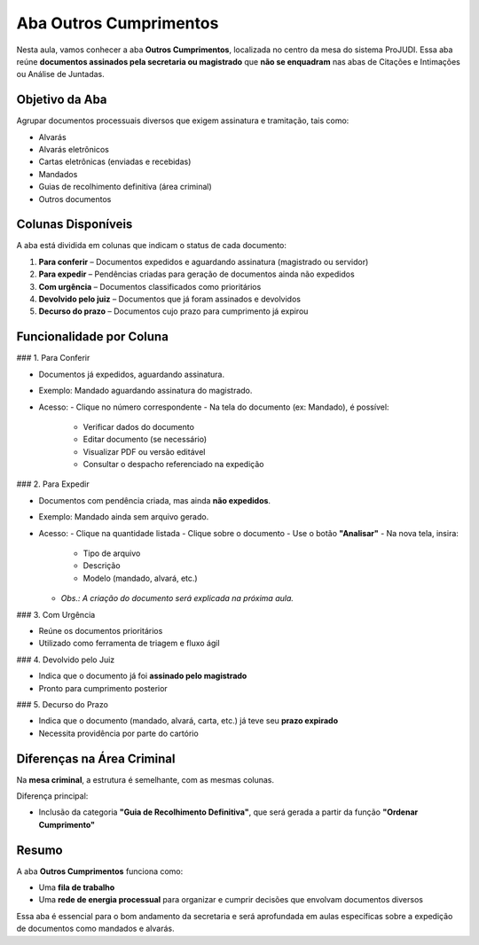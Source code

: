 ==============================
Aba Outros Cumprimentos
==============================

Nesta aula, vamos conhecer a aba **Outros Cumprimentos**, localizada no centro da mesa do sistema ProJUDI. Essa aba reúne **documentos assinados pela secretaria ou magistrado** que **não se enquadram** nas abas de Citações e Intimações ou Análise de Juntadas.

Objetivo da Aba
----------------

Agrupar documentos processuais diversos que exigem assinatura e tramitação, tais como:

- Alvarás
- Alvarás eletrônicos
- Cartas eletrônicas (enviadas e recebidas)
- Mandados
- Guias de recolhimento definitiva (área criminal)
- Outros documentos

Colunas Disponíveis
--------------------

A aba está dividida em colunas que indicam o status de cada documento:

1. **Para conferir** – Documentos expedidos e aguardando assinatura (magistrado ou servidor)
2. **Para expedir** – Pendências criadas para geração de documentos ainda não expedidos
3. **Com urgência** – Documentos classificados como prioritários
4. **Devolvido pelo juiz** – Documentos que já foram assinados e devolvidos
5. **Decurso do prazo** – Documentos cujo prazo para cumprimento já expirou

Funcionalidade por Coluna
---------------------------

### 1. Para Conferir

- Documentos já expedidos, aguardando assinatura.
- Exemplo: Mandado aguardando assinatura do magistrado.
- Acesso:
  - Clique no número correspondente
  - Na tela do documento (ex: Mandado), é possível:
    - Verificar dados do documento
    - Editar documento (se necessário)
    - Visualizar PDF ou versão editável
    - Consultar o despacho referenciado na expedição

### 2. Para Expedir

- Documentos com pendência criada, mas ainda **não expedidos**.
- Exemplo: Mandado ainda sem arquivo gerado.
- Acesso:
  - Clique na quantidade listada
  - Clique sobre o documento
  - Use o botão **"Analisar"**
  - Na nova tela, insira:
    - Tipo de arquivo
    - Descrição
    - Modelo (mandado, alvará, etc.)
  - *Obs.: A criação do documento será explicada na próxima aula.*

### 3. Com Urgência

- Reúne os documentos prioritários
- Utilizado como ferramenta de triagem e fluxo ágil

### 4. Devolvido pelo Juiz

- Indica que o documento já foi **assinado pelo magistrado**
- Pronto para cumprimento posterior

### 5. Decurso do Prazo

- Indica que o documento (mandado, alvará, carta, etc.) já teve seu **prazo expirado**
- Necessita providência por parte do cartório

Diferenças na Área Criminal
----------------------------

Na **mesa criminal**, a estrutura é semelhante, com as mesmas colunas.

Diferença principal:

- Inclusão da categoria **"Guia de Recolhimento Definitiva"**, que será gerada a partir da função **"Ordenar Cumprimento"**

Resumo
-------

A aba **Outros Cumprimentos** funciona como:

- Uma **fila de trabalho**
- Uma **rede de energia processual** para organizar e cumprir decisões que envolvam documentos diversos

Essa aba é essencial para o bom andamento da secretaria e será aprofundada em aulas específicas sobre a expedição de documentos como mandados e alvarás.

